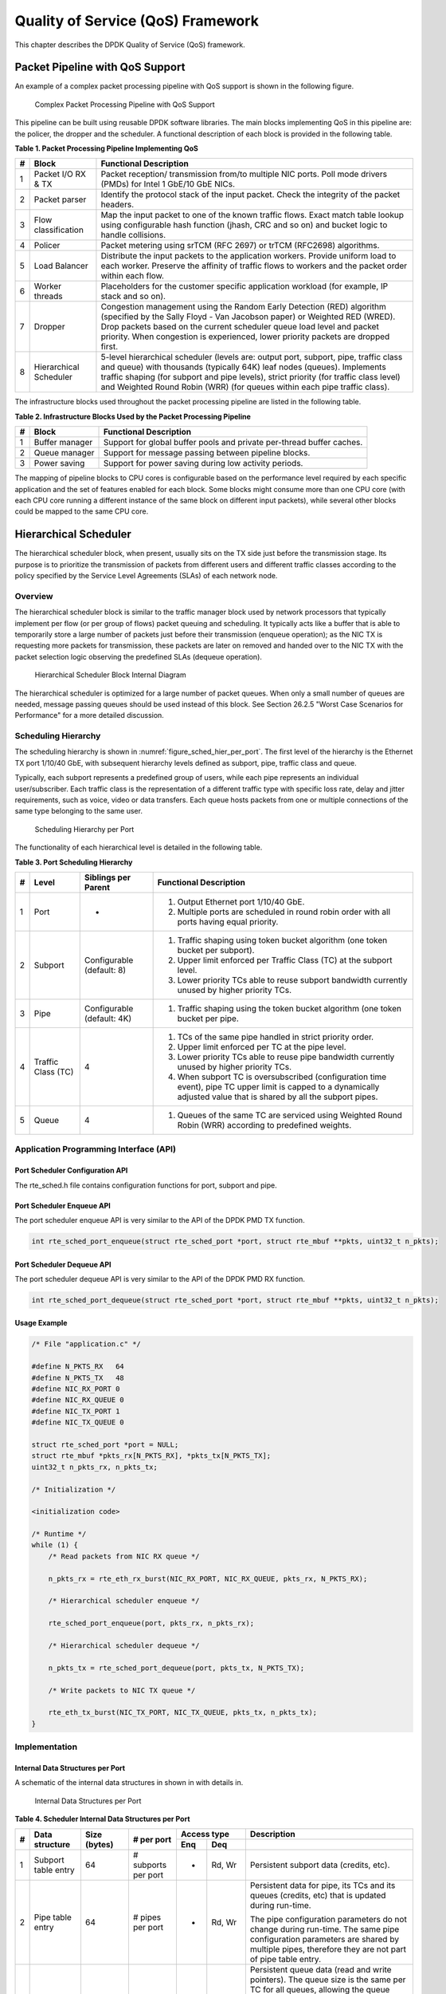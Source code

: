 ..  BSD LICENSE
    Copyright(c) 2010-2014 Intel Corporation. All rights reserved.
    All rights reserved.

    Redistribution and use in source and binary forms, with or without
    modification, are permitted provided that the following conditions
    are met:

    * Redistributions of source code must retain the above copyright
    notice, this list of conditions and the following disclaimer.
    * Redistributions in binary form must reproduce the above copyright
    notice, this list of conditions and the following disclaimer in
    the documentation and/or other materials provided with the
    distribution.
    * Neither the name of Intel Corporation nor the names of its
    contributors may be used to endorse or promote products derived
    from this software without specific prior written permission.

    THIS SOFTWARE IS PROVIDED BY THE COPYRIGHT HOLDERS AND CONTRIBUTORS
    "AS IS" AND ANY EXPRESS OR IMPLIED WARRANTIES, INCLUDING, BUT NOT
    LIMITED TO, THE IMPLIED WARRANTIES OF MERCHANTABILITY AND FITNESS FOR
    A PARTICULAR PURPOSE ARE DISCLAIMED. IN NO EVENT SHALL THE COPYRIGHT
    OWNER OR CONTRIBUTORS BE LIABLE FOR ANY DIRECT, INDIRECT, INCIDENTAL,
    SPECIAL, EXEMPLARY, OR CONSEQUENTIAL DAMAGES (INCLUDING, BUT NOT
    LIMITED TO, PROCUREMENT OF SUBSTITUTE GOODS OR SERVICES; LOSS OF USE,
    DATA, OR PROFITS; OR BUSINESS INTERRUPTION) HOWEVER CAUSED AND ON ANY
    THEORY OF LIABILITY, WHETHER IN CONTRACT, STRICT LIABILITY, OR TORT
    (INCLUDING NEGLIGENCE OR OTHERWISE) ARISING IN ANY WAY OUT OF THE USE
    OF THIS SOFTWARE, EVEN IF ADVISED OF THE POSSIBILITY OF SUCH DAMAGE.

Quality of Service (QoS) Framework
==================================

This chapter describes the DPDK Quality of Service (QoS) framework.

Packet Pipeline with QoS Support
--------------------------------

An example of a complex packet processing pipeline with QoS support is shown in the following figure.

.. _figure_pkt_proc_pipeline_qos:

.. figure:: img/pkt_proc_pipeline_qos.*

   Complex Packet Processing Pipeline with QoS Support


This pipeline can be built using reusable DPDK software libraries.
The main blocks implementing QoS in this pipeline are: the policer, the dropper and the scheduler.
A functional description of each block is provided in the following table.

.. _pg_table_1:

**Table 1. Packet Processing Pipeline Implementing QoS**

+---+------------------------+--------------------------------------------------------------------------------+
| # | Block                  | Functional Description                                                         |
|   |                        |                                                                                |
+===+========================+================================================================================+
| 1 | Packet I/O RX & TX     | Packet reception/ transmission from/to multiple NIC ports. Poll mode drivers   |
|   |                        | (PMDs) for Intel 1 GbE/10 GbE NICs.                                            |
|   |                        |                                                                                |
+---+------------------------+--------------------------------------------------------------------------------+
| 2 | Packet parser          | Identify the protocol stack of the input packet. Check the integrity of the    |
|   |                        | packet headers.                                                                |
|   |                        |                                                                                |
+---+------------------------+--------------------------------------------------------------------------------+
| 3 | Flow classification    | Map the input packet to one of the known traffic flows. Exact match table      |
|   |                        | lookup using configurable hash function (jhash, CRC and so on) and bucket      |
|   |                        | logic to handle collisions.                                                    |
|   |                        |                                                                                |
+---+------------------------+--------------------------------------------------------------------------------+
| 4 | Policer                | Packet metering using srTCM (RFC 2697) or trTCM (RFC2698) algorithms.          |
|   |                        |                                                                                |
+---+------------------------+--------------------------------------------------------------------------------+
| 5 | Load Balancer          | Distribute the input packets to the application workers. Provide uniform load  |
|   |                        | to each worker. Preserve the affinity of traffic flows to workers and the      |
|   |                        | packet order within each flow.                                                 |
|   |                        |                                                                                |
+---+------------------------+--------------------------------------------------------------------------------+
| 6 | Worker threads         | Placeholders for the customer specific application workload (for example, IP   |
|   |                        | stack and so on).                                                              |
|   |                        |                                                                                |
+---+------------------------+--------------------------------------------------------------------------------+
| 7 | Dropper                | Congestion management using the Random Early Detection (RED) algorithm         |
|   |                        | (specified by the Sally Floyd - Van Jacobson paper) or Weighted RED (WRED).    |
|   |                        | Drop packets based on the current scheduler queue load level and packet        |
|   |                        | priority. When congestion is experienced, lower priority packets are dropped   |
|   |                        | first.                                                                         |
|   |                        |                                                                                |
+---+------------------------+--------------------------------------------------------------------------------+
| 8 | Hierarchical Scheduler | 5-level hierarchical scheduler (levels are: output port, subport, pipe,        |
|   |                        | traffic class and queue) with thousands (typically 64K) leaf nodes (queues).   |
|   |                        | Implements traffic shaping (for subport and pipe levels), strict priority      |
|   |                        | (for traffic class level) and Weighted Round Robin (WRR) (for queues within    |
|   |                        | each pipe traffic class).                                                      |
|   |                        |                                                                                |
+---+------------------------+--------------------------------------------------------------------------------+

The infrastructure blocks used throughout the packet processing pipeline are listed in the following table.

.. _pg_table_2:

**Table 2. Infrastructure Blocks Used by the Packet Processing Pipeline**

+---+-----------------------+-----------------------------------------------------------------------+
| # | Block                 | Functional Description                                                |
|   |                       |                                                                       |
+===+=======================+=======================================================================+
| 1 | Buffer manager        | Support for global buffer pools and private per-thread buffer caches. |
|   |                       |                                                                       |
+---+-----------------------+-----------------------------------------------------------------------+
| 2 | Queue manager         | Support for message passing between pipeline blocks.                  |
|   |                       |                                                                       |
+---+-----------------------+-----------------------------------------------------------------------+
| 3 | Power saving          | Support for power saving during low activity periods.                 |
|   |                       |                                                                       |
+---+-----------------------+-----------------------------------------------------------------------+

The mapping of pipeline blocks to CPU cores is configurable based on the performance level required by each specific application
and the set of features enabled for each block.
Some blocks might consume more than one CPU core (with each CPU core running a different instance of the same block on different input packets),
while several other blocks could be mapped to the same CPU core.

Hierarchical Scheduler
----------------------

The hierarchical scheduler block, when present, usually sits on the TX side just before the transmission stage.
Its purpose is to prioritize the transmission of packets from different users and different traffic classes
according to the policy specified by the Service Level Agreements (SLAs) of each network node.

Overview
~~~~~~~~

The hierarchical scheduler block is similar to the traffic manager block used by network processors
that typically implement per flow (or per group of flows) packet queuing and scheduling.
It typically acts like a buffer that is able to temporarily store a large number of packets just before their transmission (enqueue operation);
as the NIC TX is requesting more packets for transmission,
these packets are later on removed and handed over to the NIC TX with the packet selection logic observing the predefined SLAs (dequeue operation).

.. _figure_hier_sched_blk:

.. figure:: img/hier_sched_blk.*

   Hierarchical Scheduler Block Internal Diagram


The hierarchical scheduler is optimized for a large number of packet queues.
When only a small number of queues are needed, message passing queues should be used instead of this block.
See Section 26.2.5 "Worst Case Scenarios for Performance" for a more detailed discussion.

Scheduling Hierarchy
~~~~~~~~~~~~~~~~~~~~

The scheduling hierarchy is shown in :numref:`figure_sched_hier_per_port`.
The first level of the hierarchy is the Ethernet TX port 1/10/40 GbE,
with subsequent hierarchy levels defined as subport, pipe, traffic class and queue.

Typically, each subport represents a predefined group of users, while each pipe represents an individual user/subscriber.
Each traffic class is the representation of a different traffic type with specific loss rate,
delay and jitter requirements, such as voice, video or data transfers.
Each queue hosts packets from one or multiple connections of the same type belonging to the same user.

.. _figure_sched_hier_per_port:

.. figure:: img/sched_hier_per_port.*

   Scheduling Hierarchy per Port


The functionality of each hierarchical level is detailed in the following table.

.. _pg_table_3:

**Table 3. Port Scheduling Hierarchy**

+---+--------------------+----------------------------+---------------------------------------------------------------+
| # | Level              | Siblings per Parent        | Functional Description                                        |
|   |                    |                            |                                                               |
+===+====================+============================+===============================================================+
| 1 | Port               | -                          | #.  Output Ethernet port 1/10/40 GbE.                         |
|   |                    |                            |                                                               |
|   |                    |                            | #.  Multiple ports are scheduled in round robin order with    |
|   |                    |                            |     all ports having equal priority.                          |
|   |                    |                            |                                                               |
+---+--------------------+----------------------------+---------------------------------------------------------------+
| 2 | Subport            | Configurable (default: 8)  | #.  Traffic shaping using token bucket algorithm (one token   |
|   |                    |                            |     bucket per subport).                                      |
|   |                    |                            |                                                               |
|   |                    |                            | #.  Upper limit enforced per Traffic Class (TC) at the        |
|   |                    |                            |     subport level.                                            |
|   |                    |                            |                                                               |
|   |                    |                            | #.  Lower priority TCs able to reuse subport bandwidth        |
|   |                    |                            |     currently unused by higher priority TCs.                  |
|   |                    |                            |                                                               |
+---+--------------------+----------------------------+---------------------------------------------------------------+
| 3 | Pipe               | Configurable (default: 4K) | #.  Traffic shaping using the token bucket algorithm (one     |
|   |                    |                            |     token bucket per pipe.                                    |
|   |                    |                            |                                                               |
+---+--------------------+----------------------------+---------------------------------------------------------------+
| 4 | Traffic Class (TC) | 4                          | #.  TCs of the same pipe handled in strict priority order.    |
|   |                    |                            |                                                               |
|   |                    |                            | #.  Upper limit enforced per TC at the pipe level.            |
|   |                    |                            |                                                               |
|   |                    |                            | #.  Lower priority TCs able to reuse pipe bandwidth currently |
|   |                    |                            |     unused by higher priority TCs.                            |
|   |                    |                            |                                                               |
|   |                    |                            | #.  When subport TC is oversubscribed (configuration time     |
|   |                    |                            |     event), pipe TC upper limit is capped to a dynamically    |
|   |                    |                            |     adjusted value that is shared by all the subport pipes.   |
|   |                    |                            |                                                               |
+---+--------------------+----------------------------+---------------------------------------------------------------+
| 5 | Queue              | 4                          | #.  Queues of the same TC are serviced using Weighted Round   |
|   |                    |                            |     Robin (WRR) according to predefined weights.              |
|   |                    |                            |                                                               |
+---+--------------------+----------------------------+---------------------------------------------------------------+

Application Programming Interface (API)
~~~~~~~~~~~~~~~~~~~~~~~~~~~~~~~~~~~~~~~

Port Scheduler Configuration API
^^^^^^^^^^^^^^^^^^^^^^^^^^^^^^^^

The rte_sched.h file contains configuration functions for port, subport and pipe.

Port Scheduler Enqueue API
^^^^^^^^^^^^^^^^^^^^^^^^^^

The port scheduler enqueue API is very similar to the API of the DPDK PMD TX function.

.. code-block:: c

    int rte_sched_port_enqueue(struct rte_sched_port *port, struct rte_mbuf **pkts, uint32_t n_pkts);

Port Scheduler Dequeue API
^^^^^^^^^^^^^^^^^^^^^^^^^^

The port scheduler dequeue API is very similar to the API of the DPDK PMD RX function.

.. code-block:: c

    int rte_sched_port_dequeue(struct rte_sched_port *port, struct rte_mbuf **pkts, uint32_t n_pkts);

Usage Example
^^^^^^^^^^^^^

.. code-block:: c

    /* File "application.c" */

    #define N_PKTS_RX   64
    #define N_PKTS_TX   48
    #define NIC_RX_PORT 0
    #define NIC_RX_QUEUE 0
    #define NIC_TX_PORT 1
    #define NIC_TX_QUEUE 0

    struct rte_sched_port *port = NULL;
    struct rte_mbuf *pkts_rx[N_PKTS_RX], *pkts_tx[N_PKTS_TX];
    uint32_t n_pkts_rx, n_pkts_tx;

    /* Initialization */

    <initialization code>

    /* Runtime */
    while (1) {
        /* Read packets from NIC RX queue */

        n_pkts_rx = rte_eth_rx_burst(NIC_RX_PORT, NIC_RX_QUEUE, pkts_rx, N_PKTS_RX);

        /* Hierarchical scheduler enqueue */

        rte_sched_port_enqueue(port, pkts_rx, n_pkts_rx);

        /* Hierarchical scheduler dequeue */

        n_pkts_tx = rte_sched_port_dequeue(port, pkts_tx, N_PKTS_TX);

        /* Write packets to NIC TX queue */

        rte_eth_tx_burst(NIC_TX_PORT, NIC_TX_QUEUE, pkts_tx, n_pkts_tx);
    }

Implementation
~~~~~~~~~~~~~~

Internal Data Structures per Port
^^^^^^^^^^^^^^^^^^^^^^^^^^^^^^^^^

A schematic of the internal data structures in shown in with details in.

.. _figure_data_struct_per_port:

.. figure:: img/data_struct_per_port.*

    Internal Data Structures per Port


.. _pg_table_4:

**Table 4. Scheduler Internal Data Structures per Port**

+---+----------------------+-------------------------+---------------------+------------------------------+---------------------------------------------------+
| # | Data structure       | Size (bytes)            | # per port          | Access type                  | Description                                       |
|   |                      |                         |                     |                              |                                                   |
|   |                      |                         |                     +-------------+----------------+---------------------------------------------------+
|   |                      |                         |                     | Enq         | Deq            |                                                   |
|   |                      |                         |                     |             |                |                                                   |
+===+======================+=========================+=====================+=============+================+===================================================+
| 1 | Subport table entry  | 64                      | # subports per port | -           | Rd, Wr         | Persistent subport data (credits, etc).           |
|   |                      |                         |                     |             |                |                                                   |
+---+----------------------+-------------------------+---------------------+-------------+----------------+---------------------------------------------------+
| 2 | Pipe table entry     | 64                      | # pipes per port    | -           | Rd, Wr         | Persistent data for pipe, its TCs and its queues  |
|   |                      |                         |                     |             |                | (credits, etc) that is updated during run-time.   |
|   |                      |                         |                     |             |                |                                                   |
|   |                      |                         |                     |             |                | The pipe configuration parameters do not change   |
|   |                      |                         |                     |             |                | during run-time. The same pipe configuration      |
|   |                      |                         |                     |             |                | parameters are shared by multiple pipes,          |
|   |                      |                         |                     |             |                | therefore they are not part of pipe table entry.  |
|   |                      |                         |                     |             |                |                                                   |
+---+----------------------+-------------------------+---------------------+-------------+----------------+---------------------------------------------------+
| 3 | Queue table entry    | 4                       | #queues per port    | Rd, Wr      | Rd, Wr         | Persistent queue data (read and write pointers).  |
|   |                      |                         |                     |             |                | The queue size is the same per TC for all queues, |
|   |                      |                         |                     |             |                | allowing the queue base address to be computed    |
|   |                      |                         |                     |             |                | using a fast formula, so these two parameters are |
|   |                      |                         |                     |             |                | not part of queue table entry.                    |
|   |                      |                         |                     |             |                |                                                   |
|   |                      |                         |                     |             |                | The queue table entries for any given pipe are    |
|   |                      |                         |                     |             |                | stored in the same cache line.                    |
|   |                      |                         |                     |             |                |                                                   |
+---+----------------------+-------------------------+---------------------+-------------+----------------+---------------------------------------------------+
| 4 | Queue storage area   | Config (default: 64 x8) | # queues per port   | Wr          | Rd             | Array of elements per queue; each element is 8    |
|   |                      |                         |                     |             |                | byte in size (mbuf pointer).                      |
|   |                      |                         |                     |             |                |                                                   |
+---+----------------------+-------------------------+---------------------+-------------+----------------+---------------------------------------------------+
| 5 | Active queues bitmap | 1 bit per queue         | 1                   | Wr (Set)    | Rd, Wr (Clear) | The bitmap maintains one status bit per queue:    |
|   |                      |                         |                     |             |                | queue not active (queue is empty) or queue active |
|   |                      |                         |                     |             |                | (queue is not empty).                             |
|   |                      |                         |                     |             |                |                                                   |
|   |                      |                         |                     |             |                | Queue bit is set by the scheduler enqueue and     |
|   |                      |                         |                     |             |                | cleared by the scheduler dequeue when queue       |
|   |                      |                         |                     |             |                | becomes empty.                                    |
|   |                      |                         |                     |             |                |                                                   |
|   |                      |                         |                     |             |                | Bitmap scan operation returns the next non-empty  |
|   |                      |                         |                     |             |                | pipe and its status (16-bit mask of active queue  |
|   |                      |                         |                     |             |                | in the pipe).                                     |
|   |                      |                         |                     |             |                |                                                   |
+---+----------------------+-------------------------+---------------------+-------------+----------------+---------------------------------------------------+
| 6 | Grinder              | ~128                    | Config (default: 8) | -           | Rd, Wr         | Short list of active pipes currently under        |
|   |                      |                         |                     |             |                | processing. The grinder contains temporary data   |
|   |                      |                         |                     |             |                | during pipe processing.                           |
|   |                      |                         |                     |             |                |                                                   |
|   |                      |                         |                     |             |                | Once the current pipe exhausts packets or         |
|   |                      |                         |                     |             |                | credits, it is replaced with another active pipe  |
|   |                      |                         |                     |             |                | from the bitmap.                                  |
|   |                      |                         |                     |             |                |                                                   |
+---+----------------------+-------------------------+---------------------+-------------+----------------+---------------------------------------------------+

Multicore Scaling Strategy
^^^^^^^^^^^^^^^^^^^^^^^^^^

The multicore scaling strategy is:

#.  Running different physical ports on different threads. The enqueue and dequeue of the same port are run by the same thread.

#.  Splitting the same physical port to different threads by running different sets of subports of the same physical port (virtual ports) on different threads.
    Similarly, a subport can be split into multiple subports that are each run by a different thread.
    The enqueue and dequeue of the same port are run by the same thread.
    This is only required if, for performance reasons, it is not possible to handle a full port with a single core.

Enqueue and Dequeue for the Same Output Port
""""""""""""""""""""""""""""""""""""""""""""

Running enqueue and dequeue operations for the same output port from different cores is likely to cause significant impact on scheduler's performance
and it is therefore not recommended.

The port enqueue and dequeue operations share access to the following data structures:

#.  Packet descriptors

#.  Queue table

#.  Queue storage area

#.  Bitmap of active queues

The expected drop in performance is due to:

#.  Need to make the queue and bitmap operations thread safe,
    which requires either using locking primitives for access serialization (for example, spinlocks/ semaphores) or
    using atomic primitives for lockless access (for example, Test and Set, Compare And Swap, an so on).
    The impact is much higher in the former case.

#.  Ping-pong of cache lines storing the shared data structures between the cache hierarchies of the two cores
    (done transparently by the MESI protocol cache coherency CPU hardware).

Therefore, the scheduler enqueue and dequeue operations have to be run from the same thread,
which allows the queues and the bitmap operations to be non-thread safe and
keeps the scheduler data structures internal to the same core.

Performance Scaling
"""""""""""""""""""

Scaling up the number of NIC ports simply requires a proportional increase in the number of CPU cores to be used for traffic scheduling.

Enqueue Pipeline
^^^^^^^^^^^^^^^^

The sequence of steps per packet:

#.  *Access* the mbuf to read the data fields required to identify the destination queue for the packet.
    These fields are: port, subport, traffic class and queue within traffic class, and are typically set by the classification stage.

#.  *Access* the queue structure to identify the write location in the queue array.
    If the queue is full, then the packet is discarded.

#.  *Access* the queue array location to store the packet (i.e. write the mbuf pointer).

It should be noted the strong data dependency between these steps, as steps 2 and 3 cannot start before the result from steps 1 and 2 becomes available,
which prevents the processor out of order execution engine to provide any significant performance optimizations.

Given the high rate of input packets and the large amount of queues,
it is expected that the data structures accessed to enqueue the current packet are not present
in the L1 or L2 data cache of the current core, thus the above 3 memory accesses would result (on average) in L1 and L2 data cache misses.
A number of 3 L1/L2 cache misses per packet is not acceptable for performance reasons.

The workaround is to prefetch the required data structures in advance. The prefetch operation has an execution latency during which
the processor should not attempt to access the data structure currently under prefetch, so the processor should execute other work.
The only other work available is to execute different stages of the enqueue sequence of operations on other input packets,
thus resulting in a pipelined implementation for the enqueue operation.

:numref:`figure_prefetch_pipeline` illustrates a pipelined implementation for the enqueue operation with 4 pipeline stages and each stage executing 2 different input packets.
No input packet can be part of more than one pipeline stage at a given time.

.. _figure_prefetch_pipeline:

.. figure:: img/prefetch_pipeline.*

    Prefetch Pipeline for the Hierarchical Scheduler Enqueue Operation


The congestion management scheme implemented by the enqueue pipeline described above is very basic:
packets are enqueued until a specific queue becomes full,
then all the packets destined to the same queue are dropped until packets are consumed (by the dequeue operation).
This can be improved by enabling RED/WRED as part of the enqueue pipeline which looks at the queue occupancy and
packet priority in order to yield the enqueue/drop decision for a specific packet
(as opposed to enqueuing all packets / dropping all packets indiscriminately).

Dequeue State Machine
^^^^^^^^^^^^^^^^^^^^^

The sequence of steps to schedule the next packet from the current pipe is:

#.  Identify the next active pipe using the bitmap scan operation, *prefetch* pipe.

#.  *Read* pipe data structure. Update the credits for the current pipe and its subport.
    Identify the first active traffic class within the current pipe, select the next queue using WRR,
    *prefetch* queue pointers for all the 16 queues of the current pipe.

#.  *Read* next element from the current WRR queue and *prefetch* its packet descriptor.

#.  *Read* the packet length from the packet descriptor (mbuf structure).
    Based on the packet length and the available credits (of current pipe, pipe traffic class, subport and subport traffic class),
    take the go/no go scheduling decision for the current packet.

To avoid the cache misses, the above data structures (pipe, queue, queue array, mbufs) are prefetched in advance of being accessed.
The strategy of hiding the latency of the prefetch operations is to switch from the current pipe (in grinder A) to another pipe
(in grinder B) immediately after a prefetch is issued for the current pipe.
This gives enough time to the prefetch operation to complete before the execution switches back to this pipe (in grinder A).

The dequeue pipe state machine exploits the data presence into the processor cache,
therefore it tries to send as many packets from the same pipe TC and pipe as possible (up to the available packets and credits) before
moving to the next active TC from the same pipe (if any) or to another active pipe.

.. _figure_pipe_prefetch_sm:

.. figure:: img/pipe_prefetch_sm.*

   Pipe Prefetch State Machine for the Hierarchical Scheduler Dequeue
   Operation


Timing and Synchronization
^^^^^^^^^^^^^^^^^^^^^^^^^^

The output port is modeled as a conveyor belt of byte slots that need to be filled by the scheduler with data for transmission.
For 10 GbE, there are 1.25 billion byte slots that need to be filled by the port scheduler every second.
If the scheduler is not fast enough to fill the slots, provided that enough packets and credits exist,
then some slots will be left unused and bandwidth will be wasted.

In principle, the hierarchical scheduler dequeue operation should be triggered by NIC TX.
Usually, once the occupancy of the NIC TX input queue drops below a predefined threshold,
the port scheduler is woken up (interrupt based or polling based,
by continuously monitoring the queue occupancy) to push more packets into the queue.

Internal Time Reference
"""""""""""""""""""""""

The scheduler needs to keep track of time advancement for the credit logic,
which requires credit updates based on time (for example, subport and pipe traffic shaping, traffic class upper limit enforcement, and so on).

Every time the scheduler decides to send a packet out to the NIC TX for transmission, the scheduler will increment its internal time reference accordingly.
Therefore, it is convenient to keep the internal time reference in units of bytes,
where a byte signifies the time duration required by the physical interface to send out a byte on the transmission medium.
This way, as a packet is scheduled for transmission, the time is incremented with (n + h),
where n is the packet length in bytes and h is the number of framing overhead bytes per packet.

Internal Time Reference Re-synchronization
""""""""""""""""""""""""""""""""""""""""""

The scheduler needs to align its internal time reference to the pace of the port conveyor belt.
The reason is to make sure that the scheduler does not feed the NIC TX with more bytes than the line rate of the physical medium in order to prevent packet drop
(by the scheduler, due to the NIC TX input queue being full, or later on, internally by the NIC TX).

The scheduler reads the current time on every dequeue invocation.
The CPU time stamp can be obtained by reading either the Time Stamp Counter (TSC) register or the High Precision Event Timer (HPET) register.
The current CPU time stamp is converted from number of CPU clocks to number of bytes:
*time_bytes = time_cycles / cycles_per_byte, where cycles_per_byte*
is the amount of CPU cycles that is equivalent to the transmission time for one byte on the wire
(e.g. for a CPU frequency of 2 GHz and a 10GbE port,*cycles_per_byte = 1.6*).

The scheduler maintains an internal time reference of the NIC time.
Whenever a packet is scheduled, the NIC time is incremented with the packet length (including framing overhead).
On every dequeue invocation, the scheduler checks its internal reference of the NIC time against the current time:

#. If NIC time is in the future (NIC time >= current time), no adjustment of NIC time is needed.
   This means that scheduler is able to schedule NIC packets before the NIC actually needs those packets, so the NIC TX is well supplied with packets;

#. If NIC time is in the past (NIC time < current time), then NIC time should be adjusted by setting it to the current time.
   This means that the scheduler is not able to keep up with the speed of the NIC byte conveyor belt,
   so NIC bandwidth is wasted due to poor packet supply to the NIC TX.

Scheduler Accuracy and Granularity
""""""""""""""""""""""""""""""""""

The scheduler round trip delay (SRTD) is the time (number of CPU cycles) between two consecutive examinations of the same pipe by the scheduler.

To keep up with the output port (that is, avoid bandwidth loss),
the scheduler should be able to schedule n packets faster than the same n packets are transmitted by NIC TX.

The scheduler needs to keep up with the rate of each individual pipe,
as configured for the pipe token bucket, assuming that no port oversubscription is taking place.
This means that the size of the pipe token bucket should be set high enough to prevent it from overflowing due to big SRTD,
as this would result in credit loss (and therefore bandwidth loss) for the pipe.

Credit Logic
^^^^^^^^^^^^

Scheduling Decision
"""""""""""""""""""

The scheduling decision to send next packet from (subport S, pipe P, traffic class TC, queue Q) is favorable (packet is sent)
when all the conditions below are met:

*   Pipe P of subport S is currently selected by one of the port grinders;

*   Traffic class TC is the highest priority active traffic class of pipe P;

*   Queue Q is the next queue selected by WRR within traffic class TC of pipe P;

*   Subport S has enough credits to send the packet;

*   Subport S has enough credits for traffic class TC to send the packet;

*   Pipe P has enough credits to send the packet;

*   Pipe P has enough credits for traffic class TC to send the packet.

If all the above conditions are met,
then the packet is selected for transmission and the necessary credits are subtracted from subport S,
subport S traffic class TC, pipe P, pipe P traffic class TC.

Framing Overhead
""""""""""""""""

As the greatest common divisor for all packet lengths is one byte, the unit of credit is selected as one byte.
The number of credits required for the transmission of a packet of n bytes is equal to (n+h),
where h is equal to the number of framing overhead bytes per packet.

.. _pg_table_5:

**Table 5. Ethernet Frame Overhead Fields**

+---+--------------------------------+----------------+---------------------------------------------------------------------------+
| # | Packet field                   | Length (bytes) | Comments                                                                  |
|   |                                |                |                                                                           |
+===+================================+================+===========================================================================+
| 1 | Preamble                       | 7              |                                                                           |
|   |                                |                |                                                                           |
+---+--------------------------------+----------------+---------------------------------------------------------------------------+
| 2 | Start of Frame Delimiter (SFD) | 1              |                                                                           |
|   |                                |                |                                                                           |
+---+--------------------------------+----------------+---------------------------------------------------------------------------+
| 3 | Frame Check Sequence (FCS)     | 4              | Considered overhead only if not included in the mbuf packet length field. |
|   |                                |                |                                                                           |
+---+--------------------------------+----------------+---------------------------------------------------------------------------+
| 4 | Inter Frame Gap (IFG)          | 12             |                                                                           |
|   |                                |                |                                                                           |
+---+--------------------------------+----------------+---------------------------------------------------------------------------+
| 5 | Total                          | 24             |                                                                           |
|   |                                |                |                                                                           |
+---+--------------------------------+----------------+---------------------------------------------------------------------------+

Traffic Shaping
"""""""""""""""

The traffic shaping for subport and pipe is implemented using a token bucket per subport/per pipe.
Each token bucket is implemented using one saturated counter that keeps track of the number of available credits.

The token bucket generic parameters and operations are presented in Table 6 and Table 7.

.. _pg_table_6:

**Table 6. Token Bucket Generic Operations**

+---+------------------------+--------------------+---------------------------------------------------------+
| # | Token Bucket Parameter | Unit               | Description                                             |
|   |                        |                    |                                                         |
+===+========================+====================+=========================================================+
| 1 | bucket_rate            | Credits per second | Rate of adding credits to the bucket.                   |
|   |                        |                    |                                                         |
+---+------------------------+--------------------+---------------------------------------------------------+
| 2 | bucket_size            | Credits            | Max number of credits that can be stored in the bucket. |
|   |                        |                    |                                                         |
+---+------------------------+--------------------+---------------------------------------------------------+

.. _pg_table_7:

**Table 7. Token Bucket Generic Parameters**

+---+------------------------+------------------------------------------------------------------------------+
| # | Token Bucket Operation | Description                                                                  |
|   |                        |                                                                              |
+===+========================+==============================================================================+
| 1 | Initialization         | Bucket set to a predefined value, e.g. zero or half of the bucket size.      |
|   |                        |                                                                              |
+---+------------------------+------------------------------------------------------------------------------+
| 2 | Credit update          | Credits are added to the bucket on top of existing ones, either periodically |
|   |                        | or on demand, based on the bucket_rate. Credits cannot exceed the upper      |
|   |                        | limit defined by the bucket_size, so any credits to be added to the bucket   |
|   |                        | while the bucket is full are dropped.                                        |
|   |                        |                                                                              |
+---+------------------------+------------------------------------------------------------------------------+
| 3 | Credit consumption     | As result of packet scheduling, the necessary number of credits is removed   |
|   |                        | from the bucket. The packet can only be sent if enough credits are in the    |
|   |                        | bucket to send the full packet (packet bytes and framing overhead for the    |
|   |                        | packet).                                                                     |
|   |                        |                                                                              |
+---+------------------------+------------------------------------------------------------------------------+

To implement the token bucket generic operations described above,
the current design uses the persistent data structure presented in,
while the implementation of the token bucket operations is described in Table 9.

.. _pg_table_8:

**Table 8. Token Bucket Persistent Data Structure**

+---+------------------------+-------+----------------------------------------------------------------------+
| # | Token bucket field     | Unit  | Description                                                          |
|   |                        |       |                                                                      |
+===+========================+=======+======================================================================+
| 1 | tb_time                | Bytes | Time of the last credit update. Measured in bytes instead of seconds |
|   |                        |       | or CPU cycles for ease of credit consumption operation               |
|   |                        |       | (as the current time is also maintained in bytes).                   |
|   |                        |       |                                                                      |
|   |                        |       | See  Section 26.2.4.5.1 "Internal Time Reference" for an             |
|   |                        |       | explanation of why the time is maintained in byte units.             |
|   |                        |       |                                                                      |
+---+------------------------+-------+----------------------------------------------------------------------+
| 2 | tb_period              | Bytes | Time period that should elapse since the last credit update in order |
|   |                        |       | for the bucket to be awarded tb_credits_per_period worth or credits. |
|   |                        |       |                                                                      |
+---+------------------------+-------+----------------------------------------------------------------------+
| 3 | tb_credits_per_period  | Bytes | Credit allowance per tb_period.                                      |
|   |                        |       |                                                                      |
+---+------------------------+-------+----------------------------------------------------------------------+
| 4 | tb_size                | Bytes | Bucket size, i.e. upper limit for the tb_credits.                    |
|   |                        |       |                                                                      |
+---+------------------------+-------+----------------------------------------------------------------------+
| 5 | tb_credits             | Bytes | Number of credits currently in the bucket.                           |
|   |                        |       |                                                                      |
+---+------------------------+-------+----------------------------------------------------------------------+

The bucket rate (in bytes per second) can be computed with the following formula:

*bucket_rate = (tb_credits_per_period / tb_period) * r*

where, r = port line rate (in bytes per second).

.. _pg_table_9:

**Table 9. Token Bucket Operations**

+---+-------------------------+-----------------------------------------------------------------------------+
| # | Token bucket operation  | Description                                                                 |
|   |                         |                                                                             |
+===+=========================+=============================================================================+
| 1 | Initialization          | *tb_credits = 0; or tb_credits = tb_size / 2;*                              |
|   |                         |                                                                             |
+---+-------------------------+-----------------------------------------------------------------------------+
| 2 | Credit update           | Credit update options:                                                      |
|   |                         |                                                                             |
|   |                         | *   Every time a packet is sent for a port, update the credits of all the   |
|   |                         |     the subports and pipes of that port. Not feasible.                      |
|   |                         |                                                                             |
|   |                         | *   Every time a packet is sent, update the credits for the pipe and        |
|   |                         |     subport. Very accurate, but not needed (a lot of calculations).         |
|   |                         |                                                                             |
|   |                         | *   Every time a pipe is selected (that is, picked by one                   |
|   |                         |     of the grinders), update the credits for the pipe and its subport.      |
|   |                         |                                                                             |
|   |                         | The current implementation is using option 3.  According to Section         |
|   |                         | 26.2.4.4 "Dequeue State Machine", the pipe and subport credits are          |
|   |                         | updated every time a pipe is selected by the dequeue process before the     |
|   |                         | pipe and subport credits are actually used.                                 |
|   |                         |                                                                             |
|   |                         | The implementation uses a tradeoff between accuracy and speed by updating   |
|   |                         | the bucket credits only when at least a full *tb_period*  has elapsed since |
|   |                         | the last update.                                                            |
|   |                         |                                                                             |
|   |                         | *   Full accuracy can be achieved by selecting the value for *tb_period*    |
|   |                         |     for which  *tb_credits_per_period = 1*.                                 |
|   |                         |                                                                             |
|   |                         | *   When full accuracy is not required, better performance is achieved by   |
|   |                         |     setting *tb_credits* to a larger value.                                 |
|   |                         |                                                                             |
|   |                         | Update operations:                                                          |
|   |                         |                                                                             |
|   |                         | *   n_periods = (time - tb_time) / tb_period;                               |
|   |                         |                                                                             |
|   |                         | *   tb_credits += n_periods * tb_credits_per_period;                        |
|   |                         |                                                                             |
|   |                         | *   tb_credits = min(tb_credits, tb_size);                                  |
|   |                         |                                                                             |
|   |                         | *   tb_time += n_periods * tb_period;                                       |
|   |                         |                                                                             |
+---+-------------------------+-----------------------------------------------------------------------------+
| 3 | Credit consumption      | As result of packet scheduling, the necessary number of credits is removed  |
|   |  (on packet scheduling) | from the bucket. The packet can only be sent if enough credits are in the   |
|   |                         | bucket to send the full packet (packet bytes and framing overhead for the   |
|   |                         | packet).                                                                    |
|   |                         |                                                                             |
|   |                         | Scheduling operations:                                                      |
|   |                         |                                                                             |
|   |                         | pkt_credits = pkt_len + frame_overhead;                                     |
|   |                         | if (tb_credits >= pkt_credits){tb_credits -= pkt_credits;}                  |
|   |                         |                                                                             |
+---+-------------------------+-----------------------------------------------------------------------------+

Traffic Classes
"""""""""""""""

Implementation of Strict Priority Scheduling
''''''''''''''''''''''''''''''''''''''''''''

Strict priority scheduling of traffic classes within the same pipe is implemented by the pipe dequeue state machine,
which selects the queues in ascending order.
Therefore, queues 0..3 (associated with TC 0, highest priority TC) are handled before
queues 4..7 (TC 1, lower priority than TC 0),
which are handled before queues 8..11 (TC 2),
which are handled before queues 12..15 (TC 3, lowest priority TC).

Upper Limit Enforcement
'''''''''''''''''''''''

The traffic classes at the pipe and subport levels are not traffic shaped,
so there is no token bucket maintained in this context.
The upper limit for the traffic classes at the subport and
pipe levels is enforced by periodically refilling the subport / pipe traffic class credit counter,
out of which credits are consumed every time a packet is scheduled for that subport / pipe,
as described in Table 10 and Table 11.

.. _pg_table_10:

**Table 10. Subport/Pipe Traffic Class Upper Limit Enforcement Persistent Data Structure**

+---+-----------------------+-------+-----------------------------------------------------------------------+
| # | Subport or pipe field | Unit  | Description                                                           |
|   |                       |       |                                                                       |
+===+=======================+=======+=======================================================================+
| 1 | tc_time               | Bytes | Time of the next update (upper limit refill) for the 4 TCs of the     |
|   |                       |       | current subport / pipe.                                               |
|   |                       |       |                                                                       |
|   |                       |       | See  Section 26.2.4.5.1, "Internal Time Reference" for the            |
|   |                       |       | explanation of why the time is maintained in byte units.              |
|   |                       |       |                                                                       |
+---+-----------------------+-------+-----------------------------------------------------------------------+
| 2 | tc_period             | Bytes | Time between two consecutive updates for the 4 TCs of the current     |
|   |                       |       | subport / pipe. This is expected to be many times bigger than the     |
|   |                       |       | typical value of the token bucket tb_period.                          |
|   |                       |       |                                                                       |
+---+-----------------------+-------+-----------------------------------------------------------------------+
| 3 | tc_credits_per_period | Bytes | Upper limit for the number of credits allowed to be consumed by the   |
|   |                       |       | current TC during each enforcement period tc_period.                  |
|   |                       |       |                                                                       |
+---+-----------------------+-------+-----------------------------------------------------------------------+
| 4 | tc_credits            | Bytes | Current upper limit for the number of credits that can be consumed by |
|   |                       |       | the current traffic class for the remainder of the current            |
|   |                       |       | enforcement period.                                                   |
|   |                       |       |                                                                       |
+---+-----------------------+-------+-----------------------------------------------------------------------+

.. _pg_table_11:

**Table 11. Subport/Pipe Traffic Class Upper Limit Enforcement Operations**

+---+--------------------------+----------------------------------------------------------------------------+
| # | Traffic Class Operation  | Description                                                                |
|   |                          |                                                                            |
+===+==========================+============================================================================+
| 1 | Initialization           | tc_credits = tc_credits_per_period;                                        |
|   |                          |                                                                            |
|   |                          | tc_time = tc_period;                                                       |
|   |                          |                                                                            |
+---+--------------------------+----------------------------------------------------------------------------+
| 2 | Credit update            | Update operations:                                                         |
|   |                          |                                                                            |
|   |                          | if (time >= tc_time) {                                                     |
|   |                          |                                                                            |
|   |                          | tc_credits = tc_credits_per_period;                                        |
|   |                          |                                                                            |
|   |                          | tc_time = time + tc_period;                                                |
|   |                          |                                                                            |
|   |                          | }                                                                          |
|   |                          |                                                                            |
+---+--------------------------+----------------------------------------------------------------------------+
| 3 | Credit consumption       | As result of packet scheduling, the TC limit is decreased with the         |
|   | (on packet scheduling)   | necessary number of credits. The packet can only be sent if enough credits |
|   |                          | are currently available in the TC limit to send the full packet            |
|   |                          | (packet bytes and framing overhead for the packet).                        |
|   |                          |                                                                            |
|   |                          | Scheduling operations:                                                     |
|   |                          |                                                                            |
|   |                          | pkt_credits = pk_len + frame_overhead;                                     |
|   |                          |                                                                            |
|   |                          | if (tc_credits >= pkt_credits) {tc_credits -= pkt_credits;}                |
|   |                          |                                                                            |
+---+--------------------------+----------------------------------------------------------------------------+

Weighted Round Robin (WRR)
""""""""""""""""""""""""""

The evolution of the WRR design solution from simple to complex is shown in Table 12.

.. _pg_table_12:

**Table 12. Weighted Round Robin (WRR)**

+---+------------+-----------------+-------------+----------------------------------------------------------+
| # | All Queues | Equal Weights   | All Packets | Strategy                                                 |
|   | Active?    | for All Queues? | Equal?      |                                                          |
+===+============+=================+=============+==========================================================+
| 1 | Yes        | Yes             | Yes         | **Byte level round robin**                               |
|   |            |                 |             |                                                          |
|   |            |                 |             | *Next queue*  queue #i, i =  *(i + 1) % n*               |
|   |            |                 |             |                                                          |
+---+------------+-----------------+-------------+----------------------------------------------------------+
| 2 | Yes        | Yes             | No          | **Packet level round robin**                             |
|   |            |                 |             |                                                          |
|   |            |                 |             | Consuming one byte from queue #i requires consuming      |
|   |            |                 |             | exactly one token for queue #i.                          |
|   |            |                 |             |                                                          |
|   |            |                 |             | T(i) = Accumulated number of tokens previously consumed  |
|   |            |                 |             | from queue #i. Every time a packet is consumed from      |
|   |            |                 |             | queue #i, T(i) is updated as: T(i) += *pkt_len*.         |
|   |            |                 |             |                                                          |
|   |            |                 |             | *Next queue* : queue with the smallest T.                |
|   |            |                 |             |                                                          |
|   |            |                 |             |                                                          |
+---+------------+-----------------+-------------+----------------------------------------------------------+
| 3 | Yes        | No              | No          | **Packet level weighted round robin**                    |
|   |            |                 |             |                                                          |
|   |            |                 |             | This case can be reduced to the previous case by         |
|   |            |                 |             | introducing a cost per byte that is different for each   |
|   |            |                 |             | queue. Queues with lower weights have a higher cost per  |
|   |            |                 |             | byte. This way, it is still meaningful to compare the    |
|   |            |                 |             | consumption among different queues in order to select    |
|   |            |                 |             | the next queue.                                          |
|   |            |                 |             |                                                          |
|   |            |                 |             | w(i) = Weight of queue #i                                |
|   |            |                 |             |                                                          |
|   |            |                 |             | t(i) = Tokens per byte for queue #i, defined as the      |
|   |            |                 |             | inverse weight of queue #i.                              |
|   |            |                 |             | For example, if w[0..3] = [1:2:4:8],                     |
|   |            |                 |             | then t[0..3] = [8:4:2:1]; if w[0..3] = [1:4:15:20],      |
|   |            |                 |             | then t[0..3] = [60:15:4:3].                              |
|   |            |                 |             | Consuming one byte from queue #i requires consuming t(i) |
|   |            |                 |             | tokens for queue #i.                                     |
|   |            |                 |             |                                                          |
|   |            |                 |             | T(i) = Accumulated number of tokens previously consumed  |
|   |            |                 |             | from queue #i. Every time a packet is consumed from      |
|   |            |                 |             | queue #i, T(i) is updated as:  *T(i) += pkt_len * t(i)*. |
|   |            |                 |             | *Next queue* : queue with the smallest T.                |
|   |            |                 |             |                                                          |
+---+------------+-----------------+-------------+----------------------------------------------------------+
| 4 | No         | No              | No          | **Packet level weighted round robin with variable queue  |
|   |            |                 |             | status**                                                 |
|   |            |                 |             |                                                          |
|   |            |                 |             | Reduce this case to the previous case by setting the     |
|   |            |                 |             | consumption of inactive queues to a high number, so that |
|   |            |                 |             | the inactive queues will never be selected by the        |
|   |            |                 |             | smallest T logic.                                        |
|   |            |                 |             |                                                          |
|   |            |                 |             | To prevent T from overflowing as result of successive    |
|   |            |                 |             | accumulations, T(i) is truncated after each packet       |
|   |            |                 |             | consumption for all queues.                              |
|   |            |                 |             | For example, T[0..3] = [1000, 1100, 1200, 1300]          |
|   |            |                 |             | is truncated to T[0..3] = [0, 100, 200, 300]             |
|   |            |                 |             | by subtracting the min T from T(i), i = 0..n.            |
|   |            |                 |             |                                                          |
|   |            |                 |             | This requires having at least one active queue in the    |
|   |            |                 |             | set of input queues, which is guaranteed by the dequeue  |
|   |            |                 |             | state machine never selecting an inactive traffic class. |
|   |            |                 |             |                                                          |
|   |            |                 |             | *mask(i) = Saturation mask for queue #i, defined as:*    |
|   |            |                 |             |                                                          |
|   |            |                 |             | mask(i) = (queue #i is active)? 0 : 0xFFFFFFFF;          |
|   |            |                 |             |                                                          |
|   |            |                 |             | w(i) = Weight of queue #i                                |
|   |            |                 |             |                                                          |
|   |            |                 |             | t(i) = Tokens per byte for queue #i, defined as the      |
|   |            |                 |             | inverse weight of queue #i.                              |
|   |            |                 |             |                                                          |
|   |            |                 |             | T(i) = Accumulated numbers of tokens previously consumed |
|   |            |                 |             | from queue #i.                                           |
|   |            |                 |             |                                                          |
|   |            |                 |             | *Next queue*  : queue with smallest T.                   |
|   |            |                 |             |                                                          |
|   |            |                 |             | Before packet consumption from queue #i:                 |
|   |            |                 |             |                                                          |
|   |            |                 |             | *T(i) |= mask(i)*                                        |
|   |            |                 |             |                                                          |
|   |            |                 |             | After packet consumption from queue #i:                  |
|   |            |                 |             |                                                          |
|   |            |                 |             | T(j) -= T(i), j != i                                     |
|   |            |                 |             |                                                          |
|   |            |                 |             | T(i) = pkt_len * t(i)                                    |
|   |            |                 |             |                                                          |
|   |            |                 |             | Note: T(j) uses the T(i) value before T(i) is updated.   |
|   |            |                 |             |                                                          |
+---+------------+-----------------+-------------+----------------------------------------------------------+

Subport Traffic Class Oversubscription
""""""""""""""""""""""""""""""""""""""

Problem Statement
'''''''''''''''''

Oversubscription for subport traffic class X is a configuration-time event that occurs when
more bandwidth is allocated for traffic class X at the level of subport member pipes than
allocated for the same traffic class at the parent subport level.

The existence of the oversubscription for a specific subport and
traffic class is solely the result of pipe and
subport-level configuration as opposed to being created due
to dynamic evolution of the traffic load at run-time (as congestion is).

When the overall demand for traffic class X for the current subport is low,
the existence of the oversubscription condition does not represent a problem,
as demand for traffic class X is completely satisfied for all member pipes.
However, this can no longer be achieved when the aggregated demand for traffic class X
for all subport member pipes exceeds the limit configured at the subport level.

Solution Space
''''''''''''''

summarizes some of the possible approaches for handling this problem,
with the third approach selected for implementation.

.. _pg_table_13:

**Table 13. Subport Traffic Class Oversubscription**

+-----+---------------------------+-------------------------------------------------------------------------+
| No. | Approach                  | Description                                                             |
|     |                           |                                                                         |
+=====+===========================+=========================================================================+
| 1   | Don't care                | First come, first served.                                               |
|     |                           |                                                                         |
|     |                           | This approach is not fair among subport member pipes, as pipes that     |
|     |                           | are served first will use up as much bandwidth for TC X as they need,   |
|     |                           | while pipes that are served later will receive poor service due to      |
|     |                           | bandwidth for TC X at the subport level being scarce.                   |
|     |                           |                                                                         |
+-----+---------------------------+-------------------------------------------------------------------------+
| 2   | Scale down all pipes      | All pipes within the subport have their bandwidth limit for TC X scaled |
|     |                           | down by the same factor.                                                |
|     |                           |                                                                         |
|     |                           | This approach is not fair among subport member pipes, as the low end    |
|     |                           | pipes (that is, pipes configured with low bandwidth) can potentially    |
|     |                           | experience severe service degradation that might render their service   |
|     |                           | unusable (if available bandwidth for these pipes drops below the        |
|     |                           | minimum requirements for a workable service), while the service         |
|     |                           | degradation for high end pipes might not be noticeable at all.          |
|     |                           |                                                                         |
+-----+---------------------------+-------------------------------------------------------------------------+
| 3   | Cap the high demand pipes | Each subport member pipe receives an equal share of the bandwidth       |
|     |                           | available at run-time for TC X at the subport level. Any bandwidth left |
|     |                           | unused by the low-demand pipes is redistributed in equal portions to    |
|     |                           | the high-demand pipes. This way, the high-demand pipes are truncated    |
|     |                           | while the low-demand pipes are not impacted.                            |
|     |                           |                                                                         |
+-----+---------------------------+-------------------------------------------------------------------------+

Typically, the subport TC oversubscription feature is enabled only for the lowest priority traffic class (TC 3),
which is typically used for best effort traffic,
with the management plane preventing this condition from occurring for the other (higher priority) traffic classes.

To ease implementation, it is also assumed that the upper limit for subport TC 3 is set to 100% of the subport rate,
and that the upper limit for pipe TC 3 is set to 100% of pipe rate for all subport member pipes.

Implementation Overview
'''''''''''''''''''''''

The algorithm computes a watermark, which is periodically updated based on the current demand experienced by the subport member pipes,
whose purpose is to limit the amount of traffic that each pipe is allowed to send for TC 3.
The watermark is computed at the subport level at the beginning of each traffic class upper limit enforcement period and
the same value is used by all the subport member pipes throughout the current enforcement period.
illustrates how the watermark computed as subport level at the beginning of each period is propagated to all subport member pipes.

At the beginning of the current enforcement period (which coincides with the end of the previous enforcement period),
the value of the watermark is adjusted based on the amount of bandwidth allocated to TC 3 at the beginning of the previous period that
was not left unused by the subport member pipes at the end of the previous period.

If there was subport TC 3 bandwidth left unused,
the value of the watermark for the current period is increased to encourage the subport member pipes to consume more bandwidth.
Otherwise, the value of the watermark is decreased to enforce equality of bandwidth consumption among subport member pipes for TC 3.

The increase or decrease in the watermark value is done in small increments,
so several enforcement periods might be required to reach the equilibrium state.
This state can change at any moment due to variations in the demand experienced by the subport member pipes for TC 3, for example,
as a result of demand increase (when the watermark needs to be lowered) or demand decrease (when the watermark needs to be increased).

When demand is low, the watermark is set high to prevent it from impeding the subport member pipes from consuming more bandwidth.
The highest value for the watermark is picked as the highest rate configured for a subport member pipe.
Table 15 illustrates the watermark operation.

.. _pg_table_14:

**Table 14. Watermark Propagation from Subport Level to Member Pipes at the Beginning of Each Traffic Class Upper Limit Enforcement Period**

+-----+---------------------------------+----------------------------------------------------+
| No. | Subport Traffic Class Operation | Description                                        |
|     |                                 |                                                    |
+=====+=================================+====================================================+
| 1   | Initialization                  | **Subport level**: subport_period_id= 0            |
|     |                                 |                                                    |
|     |                                 | **Pipe level**: pipe_period_id = 0                 |
|     |                                 |                                                    |
+-----+---------------------------------+----------------------------------------------------+
| 2   | Credit update                   | **Subport Level**:                                 |
|     |                                 |                                                    |
|     |                                 | if (time>=subport_tc_time)                         |
|     |                                 |                                                    |
|     |                                 | {                                                  |
|     |                                 |     subport_wm = water_mark_update();              |
|     |                                 |                                                    |
|     |                                 |     subport_tc_time = time + subport_tc_period;    |
|     |                                 |                                                    |
|     |                                 |     subport_period_id++;                           |
|     |                                 |                                                    |
|     |                                 | }                                                  |
|     |                                 |                                                    |
|     |                                 | **Pipelevel:**                                     |
|     |                                 |                                                    |
|     |                                 | if(pipe_period_id != subport_period_id)            |
|     |                                 |                                                    |
|     |                                 | {                                                  |
|     |                                 |                                                    |
|     |                                 |     pipe_ov_credits = subport_wm \* pipe_weight;   |
|     |                                 |                                                    |
|     |                                 |     pipe_period_id = subport_period_id;            |
|     |                                 |                                                    |
|     |                                 | }                                                  |
|     |                                 |                                                    |
+-----+---------------------------------+----------------------------------------------------+
| 3   | Credit consumption              | **Pipe level:**                                    |
|     | (on packet scheduling)          |                                                    |
|     |                                 | pkt_credits = pk_len + frame_overhead;             |
|     |                                 |                                                    |
|     |                                 | if(pipe_ov_credits >= pkt_credits{                 |
|     |                                 |                                                    |
|     |                                 |    pipe_ov_credits -= pkt_credits;                 |
|     |                                 |                                                    |
|     |                                 | }                                                  |
|     |                                 |                                                    |
+-----+---------------------------------+----------------------------------------------------+

.. _pg_table_15:

**Table 15. Watermark Calculation**

+-----+------------------+----------------------------------------------------------------------------------+
| No. | Subport Traffic  | Description                                                                      |
|     | Class Operation  |                                                                                  |
+=====+==================+==================================================================================+
| 1   | Initialization   | **Subport level:**                                                               |
|     |                  |                                                                                  |
|     |                  | wm = WM_MAX                                                                      |
|     |                  |                                                                                  |
+-----+------------------+----------------------------------------------------------------------------------+
| 2   | Credit update    | **Subport level (water_mark_update):**                                           |
|     |                  |                                                                                  |
|     |                  | tc0_cons = subport_tc0_credits_per_period - subport_tc0_credits;                 |
|     |                  |                                                                                  |
|     |                  | tc1_cons = subport_tc1_credits_per_period - subport_tc1_credits;                 |
|     |                  |                                                                                  |
|     |                  | tc2_cons = subport_tc2_credits_per_period - subport_tc2_credits;                 |
|     |                  |                                                                                  |
|     |                  | tc3_cons = subport_tc3_credits_per_period - subport_tc3_credits;                 |
|     |                  |                                                                                  |
|     |                  | tc3_cons_max = subport_tc3_credits_per_period - (tc0_cons + tc1_cons +           |
|     |                  | tc2_cons);                                                                       |
|     |                  |                                                                                  |
|     |                  | if(tc3_consumption > (tc3_consumption_max - MTU)){                               |
|     |                  |                                                                                  |
|     |                  |     wm -= wm >> 7;                                                               |
|     |                  |                                                                                  |
|     |                  |     if(wm < WM_MIN) wm =  WM_MIN;                                                |
|     |                  |                                                                                  |
|     |                  | } else {                                                                         |
|     |                  |                                                                                  |
|     |                  |    wm += (wm >> 7) + 1;                                                          |
|     |                  |                                                                                  |
|     |                  |    if(wm > WM_MAX) wm = WM_MAX;                                                  |
|     |                  |                                                                                  |
|     |                  | }                                                                                |
|     |                  |                                                                                  |
+-----+------------------+----------------------------------------------------------------------------------+

Worst Case Scenarios for Performance
~~~~~~~~~~~~~~~~~~~~~~~~~~~~~~~~~~~~

Lots of Active Queues with Not Enough Credits
^^^^^^^^^^^^^^^^^^^^^^^^^^^^^^^^^^^^^^^^^^^^^

The more queues the scheduler has to examine for packets and credits in order to select one packet,
the lower the performance of the scheduler is.

The scheduler maintains the bitmap of active queues, which skips the non-active queues,
but in order to detect whether a specific pipe has enough credits,
the pipe has to be drilled down using the pipe dequeue state machine,
which consumes cycles regardless of the scheduling result
(no packets are produced or at least one packet is produced).

This scenario stresses the importance of the policer for the scheduler performance:
if the pipe does not have enough credits,
its packets should be dropped as soon as possible (before they reach the hierarchical scheduler),
thus rendering the pipe queues as not active,
which allows the dequeue side to skip that pipe with no cycles being spent on investigating the pipe credits
that would result in a "not enough credits" status.

Single Queue with 100% Line Rate
^^^^^^^^^^^^^^^^^^^^^^^^^^^^^^^^

The port scheduler performance is optimized for a large number of queues.
If the number of queues is small,
then the performance of the port scheduler for the same level of active traffic is expected to be worse than
the performance of a small set of message passing queues.

.. _Dropper:

Dropper
-------

The purpose of the DPDK dropper is to drop packets arriving at a packet scheduler to avoid congestion.
The dropper supports the Random Early Detection (RED),
Weighted Random Early Detection (WRED) and tail drop algorithms.
:numref:`figure_blk_diag_dropper` illustrates how the dropper integrates with the scheduler.
The DPDK currently does not support congestion management
so the dropper provides the only method for congestion avoidance.

.. _figure_blk_diag_dropper:

.. figure:: img/blk_diag_dropper.*

   High-level Block Diagram of the DPDK Dropper


The dropper uses the Random Early Detection (RED) congestion avoidance algorithm as documented in the reference publication.
The purpose of the RED algorithm is to monitor a packet queue,
determine the current congestion level in the queue and decide whether an arriving packet should be enqueued or dropped.
The RED algorithm uses an Exponential Weighted Moving Average (EWMA) filter to compute average queue size which
gives an indication of the current congestion level in the queue.

For each enqueue operation, the RED algorithm compares the average queue size to minimum and maximum thresholds.
Depending on whether the average queue size is below, above or in between these thresholds,
the RED algorithm calculates the probability that an arriving packet should be dropped and
makes a random decision based on this probability.

The dropper also supports Weighted Random Early Detection (WRED) by allowing the scheduler to select
different RED configurations for the same packet queue at run-time.
In the case of severe congestion, the dropper resorts to tail drop.
This occurs when a packet queue has reached maximum capacity and cannot store any more packets.
In this situation, all arriving packets are dropped.

The flow through the dropper is illustrated in :numref:`figure_flow_tru_droppper`.
The RED/WRED algorithm is exercised first and tail drop second.

.. _figure_flow_tru_droppper:

.. figure:: img/flow_tru_droppper.*

   Flow Through the Dropper


The use cases supported by the dropper are:

*   *    Initialize configuration data

*   *    Initialize run-time data

*   *    Enqueue (make a decision to enqueue or drop an arriving packet)

*   *    Mark empty (record the time at which a packet queue becomes empty)

The configuration use case is explained in :ref:`Section2.23.3.1 <Configuration>`,
the enqueue operation is explained in  :ref:`Section 2.23.3.2 <Enqueue_Operation>`
and the mark empty operation is explained in :ref:`Section 2.23.3.3 <Queue_Empty_Operation>`.

.. _Configuration:

Configuration
~~~~~~~~~~~~~

A RED configuration contains the parameters given in Table 16.

.. _pg_table_16:

**Table 16. RED Configuration Parameters**

+--------------------------+---------+---------+------------------+
| Parameter                | Minimum | Maximum | Typical          |
|                          |         |         |                  |
+==========================+=========+=========+==================+
| Minimum Threshold        | 0       | 1022    | 1/4 x queue size |
|                          |         |         |                  |
+--------------------------+---------+---------+------------------+
| Maximum Threshold        | 1       | 1023    | 1/2 x queue size |
|                          |         |         |                  |
+--------------------------+---------+---------+------------------+
| Inverse Mark Probability | 1       | 255     | 10               |
|                          |         |         |                  |
+--------------------------+---------+---------+------------------+
| EWMA Filter Weight       | 1       | 12      | 9                |
|                          |         |         |                  |
+--------------------------+---------+---------+------------------+

The meaning of these parameters is explained in more detail in the following sections.
The format of these parameters as specified to the dropper module API
corresponds to the format used by Cisco* in their RED implementation.
The minimum and maximum threshold parameters are specified to the dropper module in terms of number of packets.
The mark probability parameter is specified as an inverse value, for example,
an inverse mark probability parameter value of 10 corresponds
to a mark probability of 1/10 (that is, 1 in 10 packets will be dropped).
The EWMA filter weight parameter is specified as an inverse log value,
for example, a filter weight parameter value of 9 corresponds to a filter weight of 1/29.

.. _Enqueue_Operation:

Enqueue Operation
~~~~~~~~~~~~~~~~~

In the example shown in :numref:`figure_ex_data_flow_tru_dropper`, q (actual queue size) is the input value,
avg (average queue size) and count (number of packets since the last drop) are run-time values,
decision is the output value and the remaining values are configuration parameters.

.. _figure_ex_data_flow_tru_dropper:

.. figure:: img/ex_data_flow_tru_dropper.*

   Example Data Flow Through Dropper


EWMA Filter Microblock
^^^^^^^^^^^^^^^^^^^^^^

The purpose of the EWMA Filter microblock is to filter queue size values to smooth out transient changes
that result from "bursty" traffic.
The output value is the average queue size which gives a more stable view of the current congestion level in the queue.

The EWMA filter has one configuration parameter, filter weight, which determines how quickly
or slowly the average queue size output responds to changes in the actual queue size input.
Higher values of filter weight mean that the average queue size responds more quickly to changes in actual queue size.

Average Queue Size Calculation when the Queue is not Empty
""""""""""""""""""""""""""""""""""""""""""""""""""""""""""

The definition of the EWMA filter is given in the following equation.

.. image:: img/ewma_filter_eq_1.*

Where:

*   *avg*  = average queue size

*   *wq*   = filter weight

*   *q*    = actual queue size

.. note::

    The filter weight, wq = 1/2^n, where n is the filter weight parameter value passed to the dropper module
	on configuration (see :ref:`Section2.23.3.1 <Configuration>` ).

Average Queue Size Calculation when the Queue is Empty
^^^^^^^^^^^^^^^^^^^^^^^^^^^^^^^^^^^^^^^^^^^^^^^^^^^^^^

The EWMA filter does not read time stamps and instead assumes that enqueue operations will happen quite regularly.
Special handling is required when the queue becomes empty as the queue could be empty for a short time or a long time.
When the queue becomes empty, average queue size should decay gradually to zero instead of dropping suddenly to zero
or remaining stagnant at the last computed value.
When a packet is enqueued on an empty queue, the average queue size is computed using the following formula:

.. image:: img/ewma_filter_eq_2.*

Where:

*   *m*   = the number of enqueue operations that could have occurred on this queue while the queue was empty

In the dropper module, *m* is defined as:

.. image:: img/m_definition.*

Where:

*   *time*  = current time

*   *qtime* = time the queue became empty

*   *s* = typical time between successive enqueue operations on this queue

The time reference is in units of bytes,
where a byte signifies the time duration required by the physical interface to send out a byte on the transmission medium
(see Section 26.2.4.5.1 "Internal Time Reference").
The parameter s is defined in the dropper module as a constant with the value: s=2^22.
This corresponds to the time required by every leaf node in a hierarchy with 64K leaf nodes
to transmit one 64-byte packet onto the wire and represents the worst case scenario.
For much smaller scheduler hierarchies,
it may be necessary to reduce the parameter s, which is defined in the red header source file (rte_red.h) as:

.. code-block:: c

    #define RTE_RED_S

Since the time reference is in bytes, the port speed is implied in the expression: *time-qtime*.
The dropper does not have to be configured with the actual port speed.
It adjusts automatically to low speed and high speed links.

Implementation
""""""""""""""

A numerical method is used to compute the factor (1-wq)^m that appears in Equation 2.

This method is based on the following identity:

.. image:: img/eq2_factor.*


This allows us to express the following:

.. image:: img/eq2_expression.*


In the dropper module, a look-up table is used to compute log2(1-wq) for each value of wq supported by the dropper module.
The factor (1-wq)^m can then be obtained by multiplying the table value by *m* and applying shift operations.
To avoid overflow in the multiplication, the value, *m*, and the look-up table values are limited to 16 bits.
The total size of the look-up table is 56 bytes.
Once the factor (1-wq)^m is obtained using this method, the average queue size can be calculated from Equation 2.

Alternative Approaches
""""""""""""""""""""""

Other methods for calculating the factor (1-wq)^m in the expression for computing average queue size
when the queue is empty (Equation 2) were considered.
These approaches include:

*   Floating-point evaluation

*   Fixed-point evaluation using a small look-up table (512B) and up to 16 multiplications
    (this is the approach used in the FreeBSD* ALTQ RED implementation)

*   Fixed-point evaluation using a small look-up table (512B) and 16 SSE multiplications
    (SSE optimized version of the approach used in the FreeBSD* ALTQ RED implementation)

*   Large look-up table (76 KB)

The method that was finally selected (described above in Section 26.3.2.2.1) out performs all of these approaches
in terms of run-time performance and memory requirements and
also achieves accuracy comparable to floating-point evaluation.
Table 17 lists the performance of each of these alternative approaches relative to the method that is used in the dropper.
As can be seen, the floating-point implementation achieved the worst performance.

.. _pg_table_17:

**Table 17. Relative Performance of Alternative Approaches**

+------------------------------------------------------------------------------------+----------------------+
| Method                                                                             | Relative Performance |
|                                                                                    |                      |
+====================================================================================+======================+
| Current dropper method (see :ref:`Section 23.3.2.1.3 <Dropper>`)                   | 100%                 |
|                                                                                    |                      |
+------------------------------------------------------------------------------------+----------------------+
| Fixed-point method with small (512B) look-up table                                 | 148%                 |
|                                                                                    |                      |
+------------------------------------------------------------------------------------+----------------------+
| SSE method with small (512B) look-up table                                         | 114%                 |
|                                                                                    |                      |
+------------------------------------------------------------------------------------+----------------------+
| Large (76KB) look-up table                                                         | 118%                 |
|                                                                                    |                      |
+------------------------------------------------------------------------------------+----------------------+
| Floating-point                                                                     | 595%                 |
|                                                                                    |                      |
+------------------------------------------------------------------------------------+----------------------+
| **Note**: In this case, since performance is expressed as time spent executing the operation in a         |
| specific condition, any relative performance value above 100% runs slower than the reference method.      |
|                                                                                                           |
+-----------------------------------------------------------------------------------------------------------+

Drop Decision Block
^^^^^^^^^^^^^^^^^^^

The Drop Decision block:

*   Compares the average queue size with the minimum and maximum thresholds

*   Calculates a packet drop probability

*   Makes a random decision to enqueue or drop an arriving packet

The calculation of the drop probability occurs in two stages.
An initial drop probability is calculated based on the average queue size,
the minimum and maximum thresholds and the mark probability.
An actual drop probability is then computed from the initial drop probability.
The actual drop probability takes the count run-time value into consideration
so that the actual drop probability increases as more packets arrive to the packet queue
since the last packet was dropped.

Initial Packet Drop Probability
"""""""""""""""""""""""""""""""

The initial drop probability is calculated using the following equation.

.. image:: img/drop_probability_eq3.*

Where:

*   *maxp*  = mark probability

*   *avg*  = average queue size

*   *minth*  = minimum threshold

*   *maxth*  = maximum threshold

The calculation of the packet drop probability using Equation 3 is illustrated in :numref:`figure_pkt_drop_probability`.
If the average queue size is below the minimum threshold, an arriving packet is enqueued.
If the average queue size is at or above the maximum threshold, an arriving packet is dropped.
If the average queue size is between the minimum and maximum thresholds,
a drop probability is calculated to determine if the packet should be enqueued or dropped.

.. _figure_pkt_drop_probability:

.. figure:: img/pkt_drop_probability.*

   Packet Drop Probability for a Given RED Configuration


Actual Drop Probability
"""""""""""""""""""""""

If the average queue size is between the minimum and maximum thresholds,
then the actual drop probability is calculated from the following equation.

.. image:: img/drop_probability_eq4.*

Where:

*   *Pb*  = initial drop probability (from Equation 3)

*   *count* = number of packets that have arrived since the last drop

The constant 2, in Equation 4 is the only deviation from the drop probability formulae
given in the reference document where a value of 1 is used instead.
It should be noted that the value pa computed from can be negative or greater than 1.
If this is the case, then a value of 1 should be used instead.

The initial and actual drop probabilities are shown in :numref:`figure_drop_probability_graph`.
The actual drop probability is shown for the case where
the formula given in the reference document1 is used (blue curve)
and also for the case where the formula implemented in the dropper module,
is used (red curve).
The formula in the reference document results in a significantly higher drop rate
compared to the mark probability configuration parameter specified by the user.
The choice to deviate from the reference document is simply a design decision and
one that has been taken by other RED implementations, for example, FreeBSD* ALTQ RED.

.. _figure_drop_probability_graph:

.. figure:: img/drop_probability_graph.*

   Initial Drop Probability (pb), Actual Drop probability (pa) Computed Using
   a Factor 1 (Blue Curve) and a Factor 2 (Red Curve)


.. _Queue_Empty_Operation:

Queue Empty Operation
~~~~~~~~~~~~~~~~~~~~~

The time at which a packet queue becomes empty must be recorded and saved with the RED run-time data
so that the EWMA filter block can calculate the average queue size on the next enqueue operation.
It is the responsibility of the calling application to inform the dropper module
through the API that a queue has become empty.

Source Files Location
~~~~~~~~~~~~~~~~~~~~~

The source files for the DPDK dropper are located at:

*   DPDK/lib/librte_sched/rte_red.h

*   DPDK/lib/librte_sched/rte_red.c

Integration with the DPDK QoS Scheduler
~~~~~~~~~~~~~~~~~~~~~~~~~~~~~~~~~~~~~~~~~~~~~~

RED functionality in the DPDK QoS scheduler is disabled by default.
To enable it, use the DPDK configuration parameter:

::

    CONFIG_RTE_SCHED_RED=y

This parameter must be set to y.
The parameter is found in the build configuration files in the DPDK/config directory,
for example, DPDK/config/common_linuxapp.
RED configuration parameters are specified in the rte_red_params structure within the rte_sched_port_params structure
that is passed to the scheduler on initialization.
RED parameters are specified separately for four traffic classes and three packet colors (green, yellow and red)
allowing the scheduler to implement Weighted Random Early Detection (WRED).

Integration with the DPDK QoS Scheduler Sample Application
~~~~~~~~~~~~~~~~~~~~~~~~~~~~~~~~~~~~~~~~~~~~~~~~~~~~~~~~~~

The DPDK QoS Scheduler Application reads a configuration file on start-up.
The configuration file includes a section containing RED parameters.
The format of these parameters is described in :ref:`Section2.23.3.1 <Configuration>`.
A sample RED configuration is shown below. In this example, the queue size is 64 packets.

.. note::

    For correct operation, the same EWMA filter weight parameter (wred weight) should be used
    for each packet color (green, yellow, red) in the same traffic class (tc).

::

    ; RED params per traffic class and color (Green / Yellow / Red)

   [red]
   tc 0 wred min = 28 22 16
   tc 0 wred max = 32 32 32
   tc 0 wred inv prob = 10 10 10
   tc 0 wred weight = 9 9 9

   tc 1 wred min = 28 22 16
   tc 1 wred max = 32 32 32
   tc 1 wred inv prob = 10 10 10
   tc 1 wred weight = 9 9 9

   tc 2 wred min = 28 22 16
   tc 2 wred max = 32 32 32
   tc 2 wred inv prob = 10 10 10
   tc 2 wred weight = 9 9 9

   tc 3 wred min = 28 22 16
   tc 3 wred max = 32 32 32
   tc 3 wred inv prob = 10 10 10
   tc 3 wred weight = 9 9 9

With this configuration file, the RED configuration that applies to green,
yellow and red packets in traffic class 0 is shown in Table 18.

.. _pg_table_18:

**Table 18. RED Configuration Corresponding to RED Configuration File**

+--------------------+--------------------+-------+--------+-----+
| RED Parameter      | Configuration Name | Green | Yellow | Red |
|                    |                    |       |        |     |
+====================+====================+=======+========+=====+
| Minimum Threshold  | tc 0 wred min      | 28    | 22     | 16  |
|                    |                    |       |        |     |
+--------------------+--------------------+-------+--------+-----+
| Maximum Threshold  | tc 0 wred max      | 32    | 32     | 32  |
|                    |                    |       |        |     |
+--------------------+--------------------+-------+--------+-----+
| Mark Probability   | tc 0 wred inv prob | 10    | 10     | 10  |
|                    |                    |       |        |     |
+--------------------+--------------------+-------+--------+-----+
| EWMA Filter Weight | tc 0 wred weight   | 9     | 9      | 9   |
|                    |                    |       |        |     |
+--------------------+--------------------+-------+--------+-----+

Application Programming Interface (API)
~~~~~~~~~~~~~~~~~~~~~~~~~~~~~~~~~~~~~~~

Enqueue API
^^^^^^^^^^^

The syntax of the enqueue API is as follows:

.. code-block:: c

   int rte_red_enqueue(const struct rte_red_config *red_cfg, struct rte_red *red, const unsigned q, const uint64_t time)


The arguments passed to the enqueue API are configuration data, run-time data,
the current size of the packet queue (in packets) and a value representing the current time.
The time reference is in units of bytes,
where a byte signifies the time duration required by the physical interface to send out a byte on the transmission medium
(see Section 26.2.4.5.1 "Internal Time Reference" ).
The dropper reuses the scheduler time stamps for performance reasons.

Empty API
^^^^^^^^^

The syntax of the empty API is as follows:

.. code-block:: c

    void rte_red_mark_queue_empty(struct rte_red *red, const uint64_t time)

The arguments passed to the empty API are run-time data and the current time in bytes.

Traffic Metering
----------------

The traffic metering component implements the Single Rate Three Color Marker (srTCM) and
Two Rate Three Color Marker (trTCM) algorithms, as defined by IETF RFC 2697 and 2698 respectively.
These algorithms meter the stream of incoming packets based on the allowance defined in advance for each traffic flow.
As result, each incoming packet is tagged as green,
yellow or red based on the monitored consumption of the flow the packet belongs to.

Functional Overview
~~~~~~~~~~~~~~~~~~~

The srTCM algorithm defines two token buckets for each traffic flow,
with the two buckets sharing the same token update rate:

*   Committed (C) bucket: fed with tokens at the rate defined by the Committed Information Rate (CIR) parameter
    (measured in IP packet bytes per second).
    The size of the C bucket is defined by the Committed Burst Size (CBS) parameter (measured in bytes);

*   Excess (E) bucket: fed with tokens at the same rate as the C bucket.
    The size of the E bucket is defined by the Excess Burst Size (EBS) parameter (measured in bytes).

The trTCM algorithm defines two token buckets for each traffic flow,
with the two buckets being updated with tokens at independent rates:

*   Committed (C) bucket: fed with tokens at the rate defined by the Committed Information Rate (CIR) parameter
    (measured in bytes of IP packet per second).
    The size of the C bucket is defined by the Committed Burst Size (CBS) parameter (measured in bytes);

*   Peak (P) bucket: fed with tokens at the rate defined by the Peak Information Rate (PIR) parameter
    (measured in IP packet bytes per second).
    The size of the P bucket is defined by the Peak Burst Size (PBS) parameter (measured in bytes).

Please refer to RFC 2697 (for srTCM) and RFC 2698 (for trTCM) for details on how tokens are consumed
from the buckets and how the packet color is determined.

Color Blind and Color Aware Modes
^^^^^^^^^^^^^^^^^^^^^^^^^^^^^^^^^

For both algorithms, the color blind mode is functionally equivalent to the color aware mode with input color set as green.
For color aware mode, a packet with red input color can only get the red output color,
while a packet with yellow input color can only get the yellow or red output colors.

The reason why the color blind mode is still implemented distinctly than the color aware mode is
that color blind mode can be implemented with fewer operations than the color aware mode.

Implementation Overview
~~~~~~~~~~~~~~~~~~~~~~~

For each input packet, the steps for the srTCM / trTCM algorithms are:

*   Update the C and E / P token buckets. This is done by reading the current time (from the CPU timestamp counter),
    identifying the amount of time since the last bucket update and computing the associated number of tokens
    (according to the pre-configured bucket rate).
    The number of tokens in the bucket is limited by the pre-configured bucket size;

*   Identify the output color for the current packet based on the size of the IP packet
    and the amount of tokens currently available in the C and E / P buckets; for color aware mode only,
    the input color of the packet is also considered.
    When the output color is not red, a number of tokens equal to the length of the IP packet are
    subtracted from the C or E /P or both buckets, depending on the algorithm and the output color of the packet.
